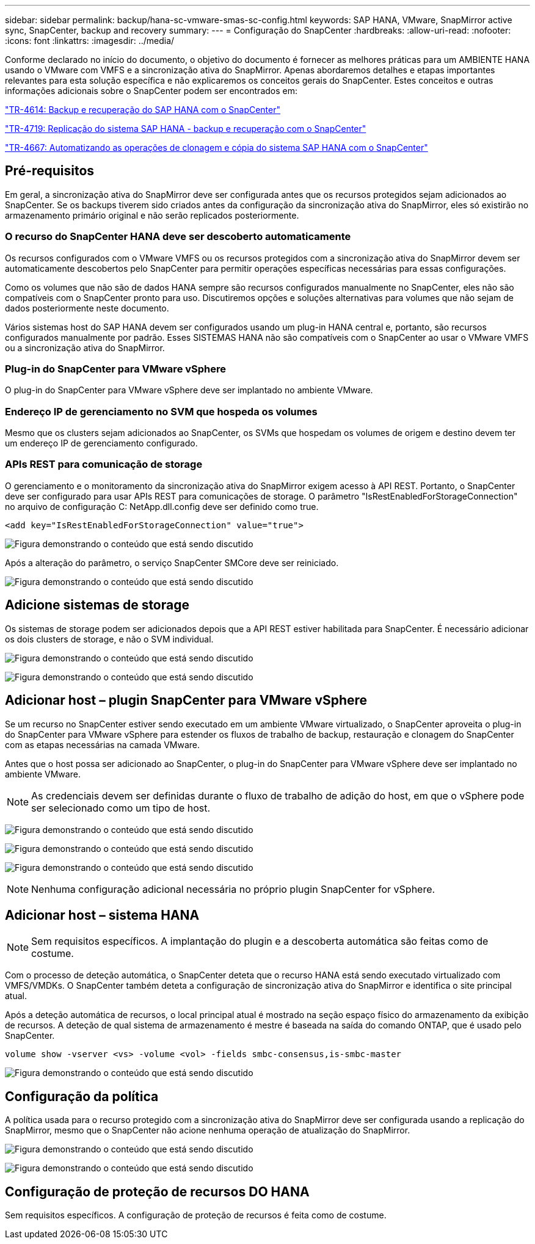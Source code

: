 ---
sidebar: sidebar 
permalink: backup/hana-sc-vmware-smas-sc-config.html 
keywords: SAP HANA, VMware, SnapMirror active sync, SnapCenter, backup and recovery 
summary:  
---
= Configuração do SnapCenter
:hardbreaks:
:allow-uri-read: 
:nofooter: 
:icons: font
:linkattrs: 
:imagesdir: ../media/


[role="lead"]
Conforme declarado no início do documento, o objetivo do documento é fornecer as melhores práticas para um AMBIENTE HANA usando o VMware com VMFS e a sincronização ativa do SnapMirror. Apenas abordaremos detalhes e etapas importantes relevantes para esta solução específica e não explicaremos os conceitos gerais do SnapCenter. Estes conceitos e outras informações adicionais sobre o SnapCenter podem ser encontrados em:

https://docs.netapp.com/us-en/netapp-solutions-sap/backup/saphana-br-scs-overview.html["TR-4614: Backup e recuperação do SAP HANA com o SnapCenter"]

https://docs.netapp.com/us-en/netapp-solutions-sap/backup/saphana-sr-scs-sap-hana-system-replication-overview.html["TR-4719: Replicação do sistema SAP HANA - backup e recuperação com o SnapCenter"]

https://docs.netapp.com/us-en/netapp-solutions-sap/lifecycle/sc-copy-clone-introduction.html["TR-4667: Automatizando as operações de clonagem e cópia do sistema SAP HANA com o SnapCenter"]



== Pré-requisitos

Em geral, a sincronização ativa do SnapMirror deve ser configurada antes que os recursos protegidos sejam adicionados ao SnapCenter. Se os backups tiverem sido criados antes da configuração da sincronização ativa do SnapMirror, eles só existirão no armazenamento primário original e não serão replicados posteriormente.



=== O recurso do SnapCenter HANA deve ser descoberto automaticamente

Os recursos configurados com o VMware VMFS ou os recursos protegidos com a sincronização ativa do SnapMirror devem ser automaticamente descobertos pelo SnapCenter para permitir operações específicas necessárias para essas configurações.

Como os volumes que não são de dados HANA sempre são recursos configurados manualmente no SnapCenter, eles não são compatíveis com o SnapCenter pronto para uso. Discutiremos opções e soluções alternativas para volumes que não sejam de dados posteriormente neste documento.

Vários sistemas host do SAP HANA devem ser configurados usando um plug-in HANA central e, portanto, são recursos configurados manualmente por padrão. Esses SISTEMAS HANA não são compatíveis com o SnapCenter ao usar o VMware VMFS ou a sincronização ativa do SnapMirror.



=== Plug-in do SnapCenter para VMware vSphere

O plug-in do SnapCenter para VMware vSphere deve ser implantado no ambiente VMware.



=== Endereço IP de gerenciamento no SVM que hospeda os volumes

Mesmo que os clusters sejam adicionados ao SnapCenter, os SVMs que hospedam os volumes de origem e destino devem ter um endereço IP de gerenciamento configurado.



=== APIs REST para comunicação de storage

O gerenciamento e o monitoramento da sincronização ativa do SnapMirror exigem acesso à API REST. Portanto, o SnapCenter deve ser configurado para usar APIs REST para comunicações de storage. O parâmetro "IsRestEnabledForStorageConnection" no arquivo de configuração C: NetApp.dll.config deve ser definido como true.

....
<add key="IsRestEnabledForStorageConnection" value="true">
....
image:sc-saphana-vmware-smas-image21.png["Figura demonstrando o conteúdo que está sendo discutido"]

Após a alteração do parâmetro, o serviço SnapCenter SMCore deve ser reiniciado.

image:sc-saphana-vmware-smas-image22.png["Figura demonstrando o conteúdo que está sendo discutido"]



== Adicione sistemas de storage

Os sistemas de storage podem ser adicionados depois que a API REST estiver habilitada para SnapCenter. É necessário adicionar os dois clusters de storage, e não o SVM individual.

image:sc-saphana-vmware-smas-image23.png["Figura demonstrando o conteúdo que está sendo discutido"]

image:sc-saphana-vmware-smas-image24.png["Figura demonstrando o conteúdo que está sendo discutido"]



== Adicionar host – plugin SnapCenter para VMware vSphere

Se um recurso no SnapCenter estiver sendo executado em um ambiente VMware virtualizado, o SnapCenter aproveita o plug-in do SnapCenter para VMware vSphere para estender os fluxos de trabalho de backup, restauração e clonagem do SnapCenter com as etapas necessárias na camada VMware.

Antes que o host possa ser adicionado ao SnapCenter, o plug-in do SnapCenter para VMware vSphere deve ser implantado no ambiente VMware.


NOTE: As credenciais devem ser definidas durante o fluxo de trabalho de adição do host, em que o vSphere pode ser selecionado como um tipo de host.

image:sc-saphana-vmware-smas-image25.png["Figura demonstrando o conteúdo que está sendo discutido"]

image:sc-saphana-vmware-smas-image26.png["Figura demonstrando o conteúdo que está sendo discutido"]

image:sc-saphana-vmware-smas-image27.png["Figura demonstrando o conteúdo que está sendo discutido"]


NOTE: Nenhuma configuração adicional necessária no próprio plugin SnapCenter for vSphere.



== Adicionar host – sistema HANA


NOTE: Sem requisitos específicos. A implantação do plugin e a descoberta automática são feitas como de costume.

Com o processo de deteção automática, o SnapCenter deteta que o recurso HANA está sendo executado virtualizado com VMFS/VMDKs. O SnapCenter também deteta a configuração de sincronização ativa do SnapMirror e identifica o site principal atual.

Após a deteção automática de recursos, o local principal atual é mostrado na seção espaço físico do armazenamento da exibição de recursos. A deteção de qual sistema de armazenamento é mestre é baseada na saída do comando ONTAP, que é usado pelo SnapCenter.

....
volume show -vserver <vs> -volume <vol> -fields smbc-consensus,is-smbc-master
....
image:sc-saphana-vmware-smas-image28.png["Figura demonstrando o conteúdo que está sendo discutido"]



== Configuração da política

A política usada para o recurso protegido com a sincronização ativa do SnapMirror deve ser configurada usando a replicação do SnapMirror, mesmo que o SnapCenter não acione nenhuma operação de atualização do SnapMirror.

image:sc-saphana-vmware-smas-image29.png["Figura demonstrando o conteúdo que está sendo discutido"]

image:sc-saphana-vmware-smas-image30.png["Figura demonstrando o conteúdo que está sendo discutido"]



== Configuração de proteção de recursos DO HANA

Sem requisitos específicos. A configuração de proteção de recursos é feita como de costume.
